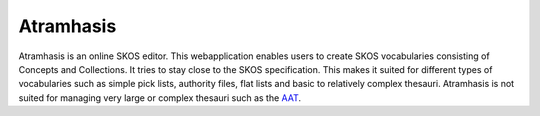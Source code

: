Atramhasis
==========

.. image:: https://img.shields.io/pypi/v/atramhasis.svg
        :target: https://pypi.python.org/pypi/atramhasis
.. image:: https://readthedocs.org/projects/atramhasis/badge/?version=latest
        :target: http://atramhasis.readthedocs.io/en/latest/?badge=latest
.. image:: https://zenodo.org/badge/DOI/10.5281/zenodo.5801135.svg
        :target: https://doi.org/10.5281/zenodo.5801135
.. image:: https://app.travis-ci.com/OnroerendErfgoed/atramhasis.svg?branch=develop
        :target: https://app.travis-ci.com/OnroerendErfgoed/atramhasis 
.. image:: https://coveralls.io/repos/github/OnroerendErfgoed/atramhasis/badge.svg?branch=master
        :target: https://coveralls.io/github/OnroerendErfgoed/atramhasis?branch=master
.. image:: https://scrutinizer-ci.com/g/OnroerendErfgoed/atramhasis/badges/quality-score.png?b=develop
        :target: https://scrutinizer-ci.com/g/OnroerendErfgoed/atramhasis/?branch=develop

Atramhasis is an online SKOS editor. This webapplication enables
users to create SKOS vocabularies consisting of Concepts and Collections. It 
tries to stay close to the SKOS specification. This makes it suited for different
types of vocabularies such as simple pick lists, authority files, flat lists and
basic to relatively complex thesauri. Atramhasis is not suited for managing very
large or complex thesauri such as the `AAT <http://vocab.getty.edu>`_. 
